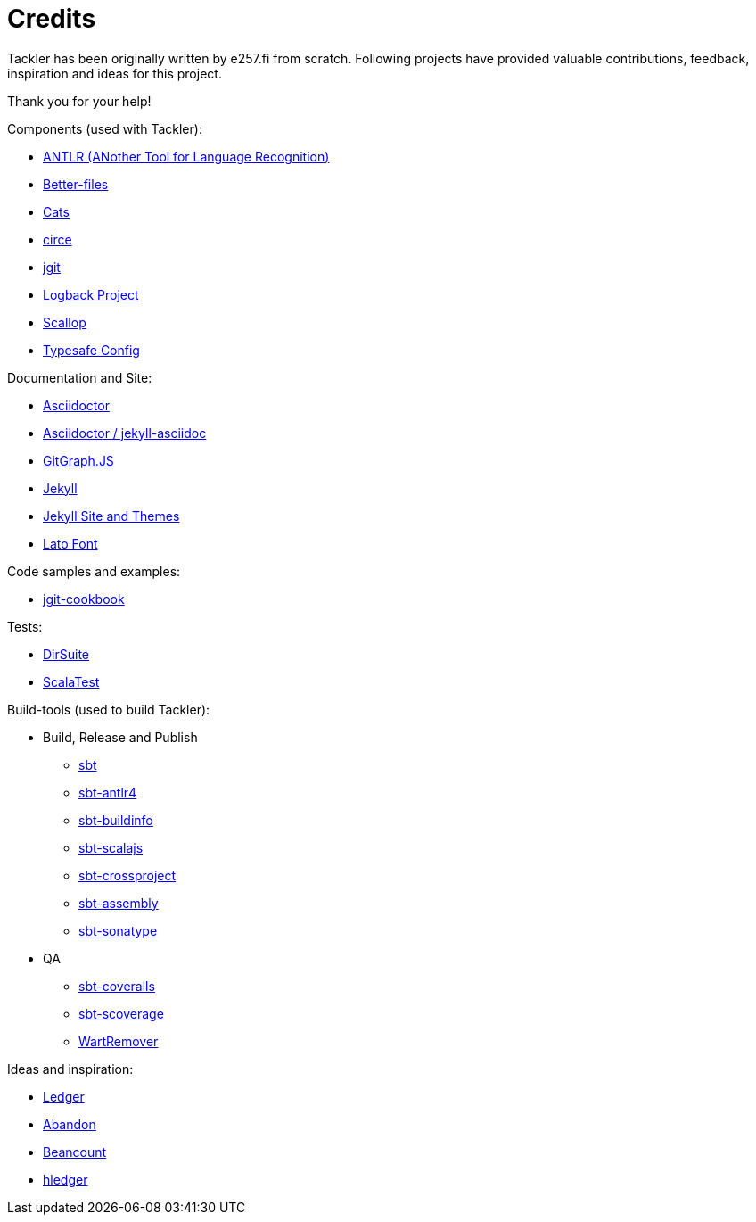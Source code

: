 = Credits


Tackler has been originally written by e257.fi from scratch.
Following projects have provided valuable contributions,
feedback, inspiration and ideas for this project. 

Thank you for your help!

Components (used with Tackler):

 * link:http://www.antlr.org/[ANTLR (ANother Tool for Language Recognition)]
 * link:https://github.com/pathikrit/better-files[Better-files]
 * link:http://typelevel.org/cats/[Cats]
 * link:https://circe.github.io/circe/[circe]
 * link:http://www.eclipse.org/jgit/[jgit]
 * link:https://logback.qos.ch/[Logback Project]
 * link:https://github.com/scallop/scallop[Scallop]
 * link:https://github.com/typesafehub/config[Typesafe Config]

Documentation and Site:

 * link:https://asciidoctor.org/[Asciidoctor]
 * link:https://github.com/asciidoctor/jekyll-asciidoc[Asciidoctor / jekyll-asciidoc]
 * link:http://gitgraphjs.com/[GitGraph.JS]
 * link:https://jekyllrb.com/[Jekyll]
 * link:https://github.com/jekyll/jekyll/tree/master/docs[Jekyll Site and Themes]
 * link:http://www.latofonts.com/[Lato Font]

Code samples and examples:

 * link:https://github.com/centic9/jgit-cookbook[jgit-cookbook]

Tests:

 * link:https://gitlab.com/e257/testing/dirsuite[DirSuite]
 * link:http://www.scalatest.org/[ScalaTest]

Build-tools (used to build Tackler):

 * Build, Release and Publish
 ** link:http://www.scala-sbt.org/[sbt]
 ** link:https://github.com/ihji/sbt-antlr4[sbt-antlr4]
 ** link:https://github.com/sbt/sbt-buildinfo[sbt-buildinfo]
 ** link:http://www.scala-js.org/[sbt-scalajs]
 ** link:https://github.com/portable-scala/sbt-crossproject[sbt-crossproject]
 ** link:https://github.com/sbt/sbt-assembly[sbt-assembly]
 ** link:https://github.com/xerial/sbt-sonatype[sbt-sonatype] 
 * QA
 ** link:https://github.com/scoverage/sbt-coveralls[sbt-coveralls]
 ** link:https://github.com/scoverage/sbt-scoverage[sbt-scoverage]
 ** link:https://github.com/wartremover/wartremover[WartRemover]


Ideas and inspiration:

 * link:http://ledger-cli.org/[Ledger]
 * link:https://github.com/hrj/abandon[Abandon]
 * link:http://furius.ca/beancount/[Beancount]
 * link:http://hledger.org/[hledger]
